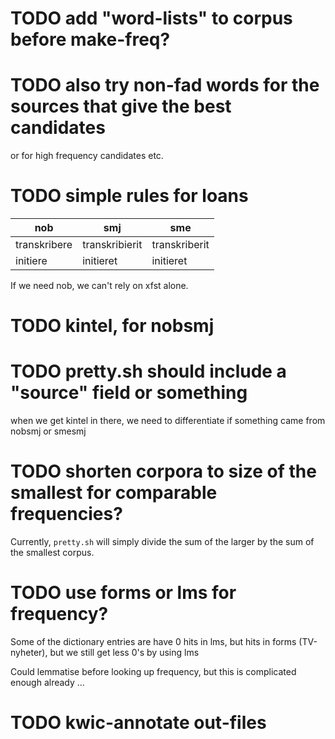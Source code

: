 * TODO add "word-lists" to corpus before make-freq?

* TODO also try non-fad words for the sources that give the best candidates
  or for high frequency candidates etc.

* TODO simple rules for loans
  | nob          | smj            | sme           |
  |--------------+----------------+---------------|
  | transkribere | transkribierit | transkriberit |
  | initiere     | initieret      | initieret     |

  If we need nob, we can't rely on xfst alone.

* TODO kintel, for nobsmj
* TODO pretty.sh should include a "source" field or something
  when we get kintel in there, we need to differentiate if something
  came from nobsmj or smesmj

* TODO shorten corpora to size of the smallest for comparable frequencies?
  Currently, =pretty.sh= will simply divide the sum of the larger by
  the sum of the smallest corpus.

* TODO use forms or lms for frequency?
  Some of the dictionary entries are have 0 hits in lms, but hits in
  forms (TV-nyheter), but we still get less 0's by using lms

  Could lemmatise before looking up frequency, but this is complicated
  enough already …

* TODO kwic-annotate out-files
